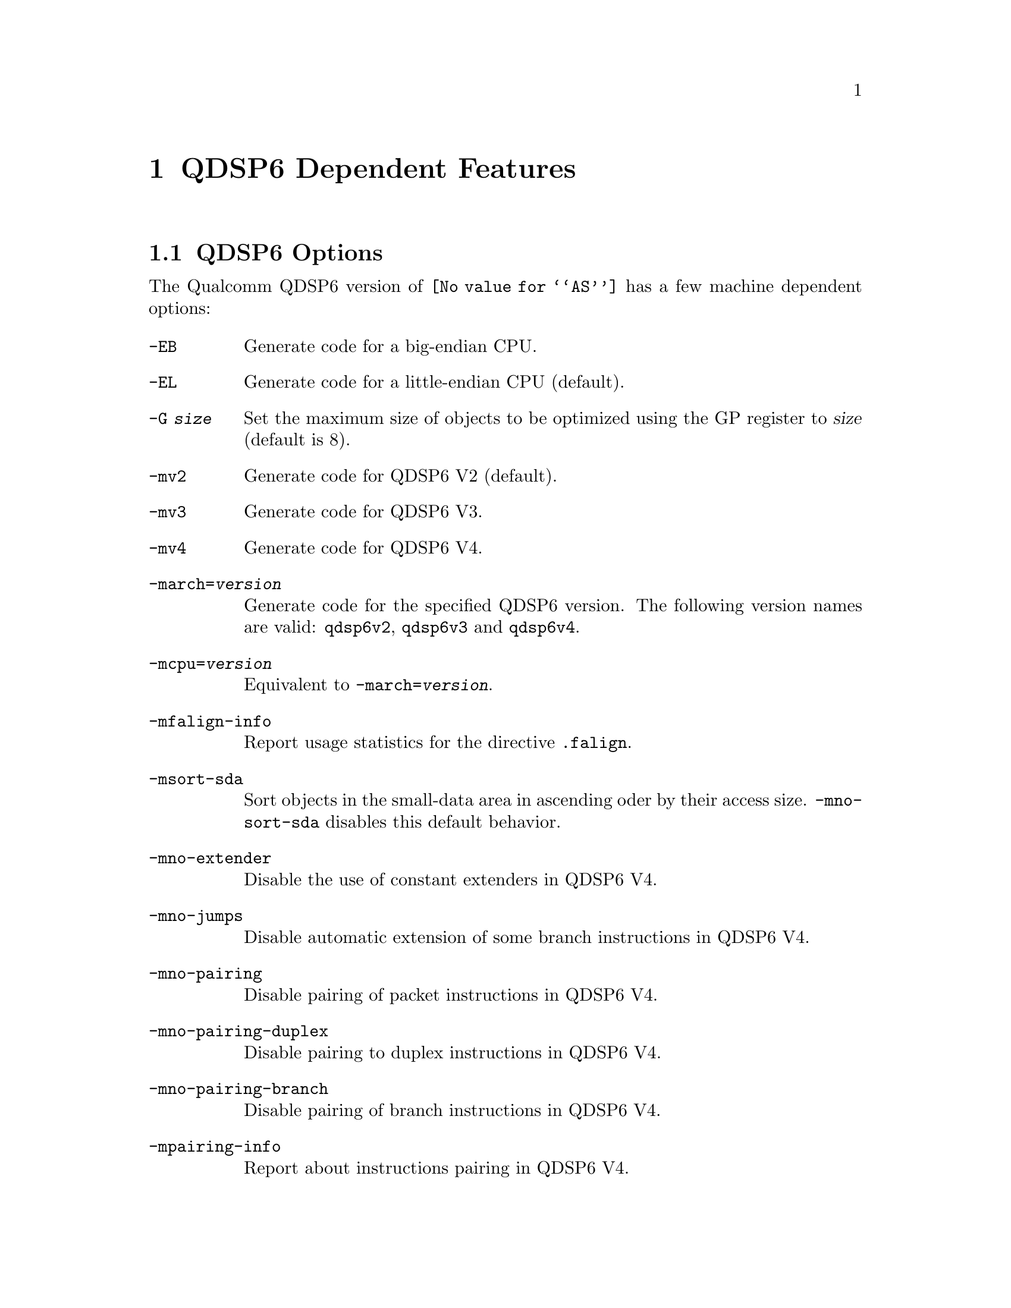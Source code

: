 @c This is part of the GAS manual.
@c For copying conditions, see the file as.texinfo.
@ifset GENERIC
@page
@node QDSP6-Dependent
@chapter QDSP6 Dependent Features
@end ifset
@ifclear GENERIC
@node Machine Dependencies
@chapter QDSP6 Dependent Features
@end ifclear

@cindex QDSP6 support
@menu
* QDSP6-Opts::                   QDSP6 Options
* QDSP6-Directives::             QDSP6 Machine Directives
@end menu

@node QDSP6-Opts
@section QDSP6 Options

@cindex options, QDSP6
@cindex QDSP6 options
The Qualcomm QDSP6 version of @code{@value{AS}} has a few machine
dependent options:

@table @code

@cindex @code{-EB} option, QDSP6
@item -EB
Generate code for a big-endian CPU.

@cindex @code{-EL} option, QDSP6
@item -EL
Generate code for a little-endian CPU (default).

@cindex @code{-G} option, QDSP6
@item -G @var{size}
Set the maximum size of objects to be optimized using the GP register to
@var{size} (default is 8).

@cindex @code{-mv2} option, QDSP6
@item -mv2
Generate code for QDSP6 V2 (default).

@cindex @code{-mv3} option, QDSP6
@item -mv3
Generate code for QDSP6 V3.

@cindex @code{-mv4} option, QDSP6
@item -mv4
Generate code for QDSP6 V4.

@cindex @code{-march=} option, QDSP6
@item -march=@var{version}
Generate code for the specified QDSP6 version.  The following version names are
valid:
@code{qdsp6v2}, @code{qdsp6v3} and @code{qdsp6v4}.

@cindex @code{-mcpu=} option, QDSP6
@item -mcpu=@var{version}
Equivalent to @code{-march=@var{version}}.

@cindex @code{-mfalign-info} option, QDSP6
@item -mfalign-info
Report usage statistics for the directive @code{.falign}.

@cindex @code{-msort-sda} option, QDSP6
@item -msort-sda
Sort objects in the small-data area in ascending oder by their access size.
@code{-mno-sort-sda} disables this default behavior.

@cindex @code{-mno-extender} option, QDSP6
@item -mno-extender
Disable the use of constant extenders in QDSP6 V4.

@cindex @code{-mno-jumps} option, QDSP6
@item -mno-jumps
Disable automatic extension of some branch instructions in QDSP6 V4.

@cindex @code{-mno-pairing} option, QDSP6
@item -mno-pairing
Disable pairing of packet instructions in QDSP6 V4.

@cindex @code{-mno-pairing-duplex} option, QDSP6
@item -mno-pairing-duplex
Disable pairing to duplex instructions in QDSP6 V4.

@cindex @code{-mno-pairing-branch} option, QDSP6
@item -mno-pairing-branch
Disable pairing of branch instructions in QDSP6 V4.

@cindex @code{-mpairing-info} option, QDSP6
@item -mpairing-info
Report about instructions pairing in QDSP6 V4.

@end table

@node QDSP6-Directives
@section QDSP6 Machine Directives

@cindex machine directives, QDSP6
@cindex QDSP6 machine directives
@table @code

@cindex @code{.falign} directive, QDSP6
@item .falign
The @code{.falign} directive guarantees that the next instruction packet does
not cross a 16-byte address boundary, thereby avoiding a fetch stall, by adding
NOP instructions to preceding instruction packets if necessary.

@cindex @code{.comm} directive, QDSP6
@item .comm
The @code{.comm} directive accepts an additional optional
argument that specifies the access size of global objects thus defined.  If
ommited, then the natural access size for the object alignment is assumed.  When
the option @code{-msort-sda} is specified, the objects in the
small-data area are sorted in ascending order by their access sizes.

@cindex @code{.lcomm} directive, QDSP6
@item .lcomm
The @code{.lcomm} directive accepts an additional optional
argument that specifies the access size of local objects thus defined,
similarly to @code{.comm}.

@end table
